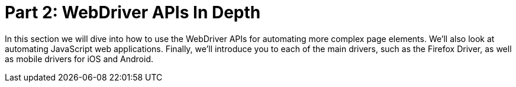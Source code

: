 = Part 2: WebDriver APIs In Depth

In this section we will dive into how to use the WebDriver APIs for automating more complex page elements. We’ll also look at automating JavaScript web applications. Finally, we’ll introduce you to each of the main drivers, such as the Firefox Driver, as well as mobile drivers for iOS and Android.
